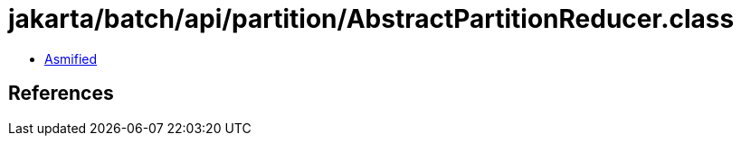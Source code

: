 = jakarta/batch/api/partition/AbstractPartitionReducer.class

 - link:AbstractPartitionReducer-asmified.java[Asmified]

== References

